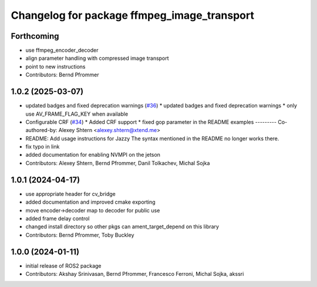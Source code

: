 ^^^^^^^^^^^^^^^^^^^^^^^^^^^^^^^^^^^^^^^^^^^^
Changelog for package ffmpeg_image_transport
^^^^^^^^^^^^^^^^^^^^^^^^^^^^^^^^^^^^^^^^^^^^

Forthcoming
-----------
* use ffmpeg_encoder_decoder
* align parameter handling with compressed image transport
* point to new instructions
* Contributors: Bernd Pfrommer

1.0.2 (2025-03-07)
------------------
* updated badges and fixed deprecation warnings (`#36 <https://github.com/ros-misc-utilities/ffmpeg_image_transport/issues/36>`_)
  * updated badges and fixed deprecation warnings
  * only use AV_FRAME_FLAG_KEY when available
* Configurable CRF (`#34 <https://github.com/ros-misc-utilities/ffmpeg_image_transport/issues/34>`_)
  * Added CRF support
  * fixed gop parameter in the README examples
  ---------
  Co-authored-by: Alexey Shtern <alexey.shtern@xtend.me>
* README: Add usage instructions for Jazzy
  The syntax mentioned in the README no longer works there.
* fix typo in link
* added documentation for enabling NVMPI on the jetson
* Contributors: Alexey Shtern, Bernd Pfrommer, Danil Tolkachev, Michal Sojka

1.0.1 (2024-04-17)
------------------
* use appropriate header for cv_bridge
* added documentation and improved cmake exporting
* move encoder->decoder map to decoder for public use
* added frame delay control
* changed install directory so other pkgs can ament_target_depend on this library
* Contributors: Bernd Pfrommer, Toby Buckley

1.0.0 (2024-01-11)
------------------
* initial release of ROS2 package
* Contributors: Akshay Srinivasan, Bernd Pfrommer, Francesco Ferroni, Michal Sojka, akssri
